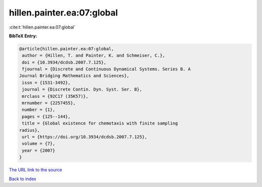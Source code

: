 hillen.painter.ea:07:global
===========================

:cite:t:`hillen.painter.ea:07:global`

**BibTeX Entry:**

.. code-block:: bibtex

   @article{hillen.painter.ea:07:global,
    author = {Hillen, T. and Painter, K. and Schmeiser, C.},
    doi = {10.3934/dcdsb.2007.7.125},
    fjournal = {Discrete and Continuous Dynamical Systems. Series B. A
   Journal Bridging Mathematics and Sciences},
    issn = {1531-3492},
    journal = {Discrete Contin. Dyn. Syst. Ser. B},
    mrclass = {92C17 (35K57)},
    mrnumber = {2257455},
    number = {1},
    pages = {125--144},
    title = {Global existence for chemotaxis with finite sampling
   radius},
    url = {https://doi.org/10.3934/dcdsb.2007.7.125},
    volume = {7},
    year = {2007}
   }
`The URL link to the source <ttps://doi.org/10.3934/dcdsb.2007.7.125}>`_


`Back to index <../By-Cite-Keys.html>`_
